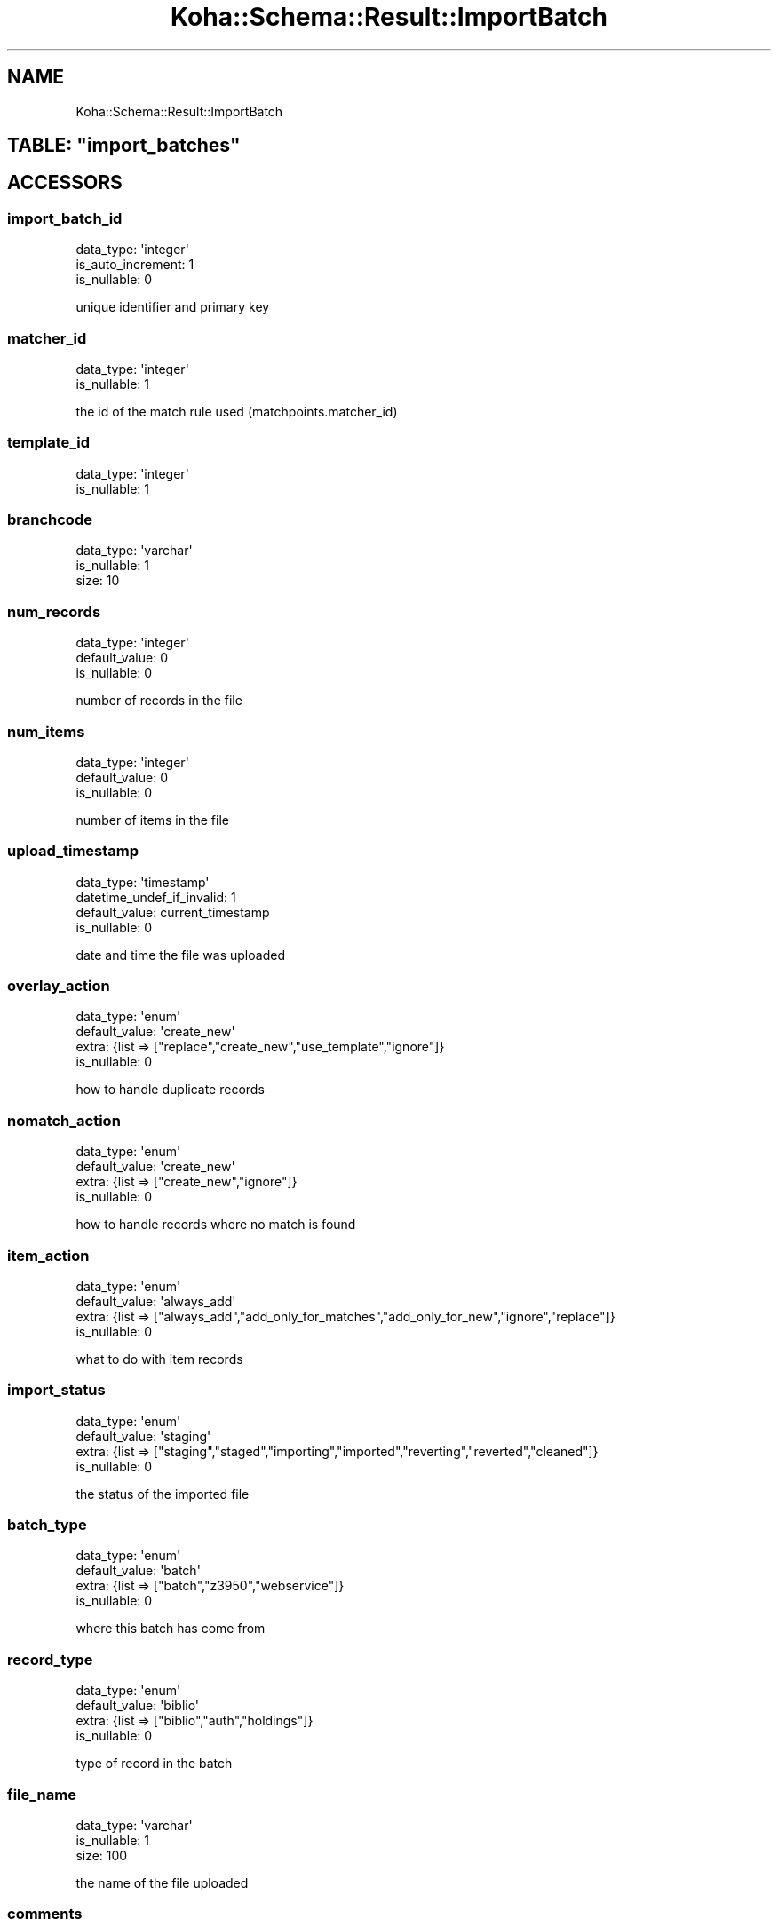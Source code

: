 .\" Automatically generated by Pod::Man 4.14 (Pod::Simple 3.40)
.\"
.\" Standard preamble:
.\" ========================================================================
.de Sp \" Vertical space (when we can't use .PP)
.if t .sp .5v
.if n .sp
..
.de Vb \" Begin verbatim text
.ft CW
.nf
.ne \\$1
..
.de Ve \" End verbatim text
.ft R
.fi
..
.\" Set up some character translations and predefined strings.  \*(-- will
.\" give an unbreakable dash, \*(PI will give pi, \*(L" will give a left
.\" double quote, and \*(R" will give a right double quote.  \*(C+ will
.\" give a nicer C++.  Capital omega is used to do unbreakable dashes and
.\" therefore won't be available.  \*(C` and \*(C' expand to `' in nroff,
.\" nothing in troff, for use with C<>.
.tr \(*W-
.ds C+ C\v'-.1v'\h'-1p'\s-2+\h'-1p'+\s0\v'.1v'\h'-1p'
.ie n \{\
.    ds -- \(*W-
.    ds PI pi
.    if (\n(.H=4u)&(1m=24u) .ds -- \(*W\h'-12u'\(*W\h'-12u'-\" diablo 10 pitch
.    if (\n(.H=4u)&(1m=20u) .ds -- \(*W\h'-12u'\(*W\h'-8u'-\"  diablo 12 pitch
.    ds L" ""
.    ds R" ""
.    ds C` ""
.    ds C' ""
'br\}
.el\{\
.    ds -- \|\(em\|
.    ds PI \(*p
.    ds L" ``
.    ds R" ''
.    ds C`
.    ds C'
'br\}
.\"
.\" Escape single quotes in literal strings from groff's Unicode transform.
.ie \n(.g .ds Aq \(aq
.el       .ds Aq '
.\"
.\" If the F register is >0, we'll generate index entries on stderr for
.\" titles (.TH), headers (.SH), subsections (.SS), items (.Ip), and index
.\" entries marked with X<> in POD.  Of course, you'll have to process the
.\" output yourself in some meaningful fashion.
.\"
.\" Avoid warning from groff about undefined register 'F'.
.de IX
..
.nr rF 0
.if \n(.g .if rF .nr rF 1
.if (\n(rF:(\n(.g==0)) \{\
.    if \nF \{\
.        de IX
.        tm Index:\\$1\t\\n%\t"\\$2"
..
.        if !\nF==2 \{\
.            nr % 0
.            nr F 2
.        \}
.    \}
.\}
.rr rF
.\" ========================================================================
.\"
.IX Title "Koha::Schema::Result::ImportBatch 3pm"
.TH Koha::Schema::Result::ImportBatch 3pm "2025-09-25" "perl v5.32.1" "User Contributed Perl Documentation"
.\" For nroff, turn off justification.  Always turn off hyphenation; it makes
.\" way too many mistakes in technical documents.
.if n .ad l
.nh
.SH "NAME"
Koha::Schema::Result::ImportBatch
.ie n .SH "TABLE: ""import_batches"""
.el .SH "TABLE: \f(CWimport_batches\fP"
.IX Header "TABLE: import_batches"
.SH "ACCESSORS"
.IX Header "ACCESSORS"
.SS "import_batch_id"
.IX Subsection "import_batch_id"
.Vb 3
\&  data_type: \*(Aqinteger\*(Aq
\&  is_auto_increment: 1
\&  is_nullable: 0
.Ve
.PP
unique identifier and primary key
.SS "matcher_id"
.IX Subsection "matcher_id"
.Vb 2
\&  data_type: \*(Aqinteger\*(Aq
\&  is_nullable: 1
.Ve
.PP
the id of the match rule used (matchpoints.matcher_id)
.SS "template_id"
.IX Subsection "template_id"
.Vb 2
\&  data_type: \*(Aqinteger\*(Aq
\&  is_nullable: 1
.Ve
.SS "branchcode"
.IX Subsection "branchcode"
.Vb 3
\&  data_type: \*(Aqvarchar\*(Aq
\&  is_nullable: 1
\&  size: 10
.Ve
.SS "num_records"
.IX Subsection "num_records"
.Vb 3
\&  data_type: \*(Aqinteger\*(Aq
\&  default_value: 0
\&  is_nullable: 0
.Ve
.PP
number of records in the file
.SS "num_items"
.IX Subsection "num_items"
.Vb 3
\&  data_type: \*(Aqinteger\*(Aq
\&  default_value: 0
\&  is_nullable: 0
.Ve
.PP
number of items in the file
.SS "upload_timestamp"
.IX Subsection "upload_timestamp"
.Vb 4
\&  data_type: \*(Aqtimestamp\*(Aq
\&  datetime_undef_if_invalid: 1
\&  default_value: current_timestamp
\&  is_nullable: 0
.Ve
.PP
date and time the file was uploaded
.SS "overlay_action"
.IX Subsection "overlay_action"
.Vb 4
\&  data_type: \*(Aqenum\*(Aq
\&  default_value: \*(Aqcreate_new\*(Aq
\&  extra: {list => ["replace","create_new","use_template","ignore"]}
\&  is_nullable: 0
.Ve
.PP
how to handle duplicate records
.SS "nomatch_action"
.IX Subsection "nomatch_action"
.Vb 4
\&  data_type: \*(Aqenum\*(Aq
\&  default_value: \*(Aqcreate_new\*(Aq
\&  extra: {list => ["create_new","ignore"]}
\&  is_nullable: 0
.Ve
.PP
how to handle records where no match is found
.SS "item_action"
.IX Subsection "item_action"
.Vb 4
\&  data_type: \*(Aqenum\*(Aq
\&  default_value: \*(Aqalways_add\*(Aq
\&  extra: {list => ["always_add","add_only_for_matches","add_only_for_new","ignore","replace"]}
\&  is_nullable: 0
.Ve
.PP
what to do with item records
.SS "import_status"
.IX Subsection "import_status"
.Vb 4
\&  data_type: \*(Aqenum\*(Aq
\&  default_value: \*(Aqstaging\*(Aq
\&  extra: {list => ["staging","staged","importing","imported","reverting","reverted","cleaned"]}
\&  is_nullable: 0
.Ve
.PP
the status of the imported file
.SS "batch_type"
.IX Subsection "batch_type"
.Vb 4
\&  data_type: \*(Aqenum\*(Aq
\&  default_value: \*(Aqbatch\*(Aq
\&  extra: {list => ["batch","z3950","webservice"]}
\&  is_nullable: 0
.Ve
.PP
where this batch has come from
.SS "record_type"
.IX Subsection "record_type"
.Vb 4
\&  data_type: \*(Aqenum\*(Aq
\&  default_value: \*(Aqbiblio\*(Aq
\&  extra: {list => ["biblio","auth","holdings"]}
\&  is_nullable: 0
.Ve
.PP
type of record in the batch
.SS "file_name"
.IX Subsection "file_name"
.Vb 3
\&  data_type: \*(Aqvarchar\*(Aq
\&  is_nullable: 1
\&  size: 100
.Ve
.PP
the name of the file uploaded
.SS "comments"
.IX Subsection "comments"
.Vb 2
\&  data_type: \*(Aqlongtext\*(Aq
\&  is_nullable: 1
.Ve
.PP
any comments added when the file was uploaded
.SS "profile_id"
.IX Subsection "profile_id"
.Vb 3
\&  data_type: \*(Aqinteger\*(Aq
\&  is_foreign_key: 1
\&  is_nullable: 1
.Ve
.SH "PRIMARY KEY"
.IX Header "PRIMARY KEY"
.IP "\(bu" 4
\&\*(L"import_batch_id\*(R"
.SH "RELATIONS"
.IX Header "RELATIONS"
.SS "import_records"
.IX Subsection "import_records"
Type: has_many
.PP
Related object: Koha::Schema::Result::ImportRecord
.SS "profile"
.IX Subsection "profile"
Type: belongs_to
.PP
Related object: Koha::Schema::Result::ImportBatchProfile
.SS "koha_object_class"
.IX Subsection "koha_object_class"
.Vb 1
\&  Koha Object class
.Ve
.SS "koha_objects_class"
.IX Subsection "koha_objects_class"
.Vb 1
\&  Koha Objects class
.Ve

